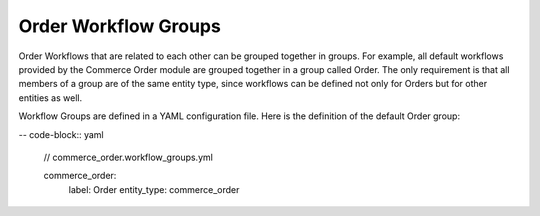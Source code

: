 Order Workflow Groups
=====================

Order Workflows that are related to each other can be grouped together in groups. For example, all default workflows provided by the Commerce Order module are grouped together in a group called Order. The only requirement is that all members of a group are of the same entity type, since workflows can be defined not only for Orders but for other entities as well.

Workflow Groups are defined in a YAML configuration file. Here is the definition of the default Order group:

-- code-block:: yaml

    // commerce_order.workflow_groups.yml

    commerce_order:
      label: Order
      entity_type: commerce_order

